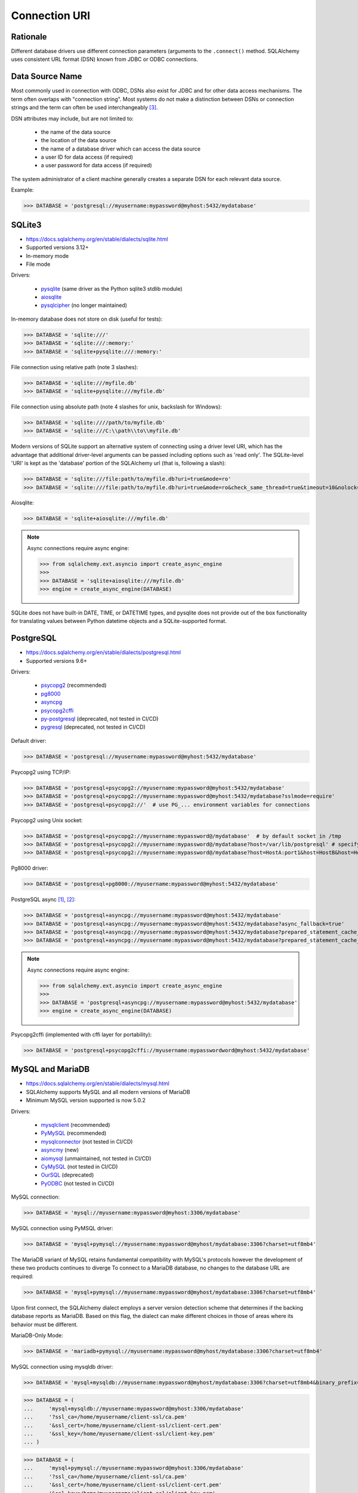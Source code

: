 Connection URI
==============


Rationale
---------
Different database drivers use different connection parameters (arguments to
the ``.connect()`` method. SQLAlchemy uses consistent URL format (DSN) known
from JDBC or ODBC connections.


Data Source Name
----------------
.. glossary::

    DSN
    Data Source Name
    Database Source Name
        A string that has an associated data structure used to describe a
        connection to a data source [#wikipediaDataSourceName]_

Most commonly used in connection with ODBC, DSNs also exist for JDBC and for
other data access mechanisms. The term often overlaps with "connection string".
Most systems do not make a distinction between DSNs or connection strings and
the term can often be used interchangeably [#wikipediaDataSourceName]_.

DSN attributes may include, but are not limited to:

    * the name of the data source
    * the location of the data source
    * the name of a database driver which can access the data source
    * a user ID for data access (if required)
    * a user password for data access (if required)

The system administrator of a client machine generally creates a separate DSN for each relevant data source.

Example:

>>> DATABASE = 'postgresql://myusername:mypassword@myhost:5432/mydatabase'


SQLite3
-------
* https://docs.sqlalchemy.org/en/stable/dialects/sqlite.html
* Supported versions 3.12+
* In-memory mode
* File mode

Drivers:

    * `pysqlite <https://docs.python.org/library/sqlite3.html>`_ (same driver as the Python sqlite3 stdlib module)
    * `aiosqlite <https://pypi.org/project/aiosqlite/>`_
    * `pysqlcipher <https://pypi.org/project/sqlcipher3/>`_ (no longer maintained)

In-memory database does not store on disk (useful for tests):

>>> DATABASE = 'sqlite:///'
>>> DATABASE = 'sqlite:///:memory:'
>>> DATABASE = 'sqlite+pysqlite:///:memory:'

File connection using relative path (note 3 slashes):

>>> DATABASE = 'sqlite:///myfile.db'
>>> DATABASE = 'sqlite+pysqlite:///myfile.db'

File connection using absolute path (note 4 slashes for unix, backslash for Windows):

>>> DATABASE = 'sqlite:////path/to/myfile.db'
>>> DATABASE = 'sqlite:///C:\\path\\to\\myfile.db'

Modern versions of SQLite support an alternative system of connecting using a
driver level URI, which has the advantage that additional driver-level
arguments can be passed including options such as 'read only'. The SQLite-level
'URI' is kept as the 'database' portion of the SQLAlchemy url (that is,
following a slash):

>>> DATABASE = 'sqlite:///file:path/to/myfile.db?uri=true&mode=ro'
>>> DATABASE = 'sqlite:///file:path/to/myfile.db?uri=true&mode=ro&check_same_thread=true&timeout=10&nolock=1'

Aiosqlite:

>>> DATABASE = 'sqlite+aiosqlite:///myfile.db'

.. note:: Async connections require async engine:

          >>> from sqlalchemy.ext.asyncio import create_async_engine
          >>>
          >>> DATABASE = 'sqlite+aiosqlite:///myfile.db'
          >>> engine = create_async_engine(DATABASE)

SQLite does not have built-in DATE, TIME, or DATETIME types, and pysqlite does
not provide out of the box functionality for translating values between Python
datetime objects and a SQLite-supported format.


PostgreSQL
----------
* https://docs.sqlalchemy.org/en/stable/dialects/postgresql.html
* Supported versions 9.6+

Drivers:

    * `psycopg2 <https://pypi.org/project/psycopg2/>`_ (recommended)
    * `pg8000 <https://pypi.org/project/pg8000/>`_
    * `asyncpg <https://magicstack.github.io/asyncpg/>`_
    * `psycopg2cffi <https://pypi.org/project/psycopg2cffi/>`_
    * `py-postgresql <https://python.projects.pgfoundry.org/>`_ (deprecated, not tested in CI/CD)
    * `pygresql <https://www.pygresql.org/>`_ (deprecated, not tested in CI/CD)

Default driver:

>>> DATABASE = 'postgresql://myusername:mypassword@myhost:5432/mydatabase'

Psycopg2 using TCP/IP:

>>> DATABASE = 'postgresql+psycopg2://myusername:mypassword@myhost:5432/mydatabase'
>>> DATABASE = 'postgresql+psycopg2://myusername:mypassword@myhost:5432/mydatabase?sslmode=require'
>>> DATABASE = 'postgresql+psycopg2://'  # use PG_... environment variables for connections

Psycopg2 using Unix socket:

>>> DATABASE = 'postgresql+psycopg2://myusername:mypassword@/mydatabase'  # by default socket in /tmp
>>> DATABASE = 'postgresql+psycopg2://myusername:mypassword@/mydatabase?host=/var/lib/postgresql' # specify socket location
>>> DATABASE = 'postgresql+psycopg2://myusername:mypassword@/mydatabase?host=HostA:port1&host=HostB&host=HostC'  # fallback hosts

Pg8000 driver:

>>> DATABASE = 'postgresql+pg8000://myusername:mypassword@myhost:5432/mydatabase'

PostgreSQL async [#sqlalchemyPostgresql]_, [#githubAsyncpg]_:

>>> DATABASE = 'postgresql+asyncpg://myusername:mypassword@myhost:5432/mydatabase'
>>> DATABASE = 'postgresql+asyncpg://myusername:mypassword@myhost:5432/mydatabase?async_fallback=true'
>>> DATABASE = 'postgresql+asyncpg://myusername:mypassword@myhost:5432/mydatabase?prepared_statement_cache_size=500'
>>> DATABASE = 'postgresql+asyncpg://myusername:mypassword@myhost:5432/mydatabase?prepared_statement_cache_size=0'

.. note:: Async connections require async engine:

          >>> from sqlalchemy.ext.asyncio import create_async_engine
          >>>
          >>> DATABASE = 'postgresql+asyncpg://myusername:mypassword@myhost:5432/mydatabase'
          >>> engine = create_async_engine(DATABASE)

Psycopg2cffi (implemented with cffi layer for portability):

>>> DATABASE = 'postgresql+psycopg2cffi://myusername:mypasswordword@myhost:5432/mydatabase'


MySQL and MariaDB
-----------------
* https://docs.sqlalchemy.org/en/stable/dialects/mysql.html
* SQLAlchemy supports MySQL and all modern versions of MariaDB
* Minimum MySQL version supported is now 5.0.2

Drivers:

    * `mysqlclient <https://pypi.org/project/mysqlclient/>`_ (recommended)
    * `PyMySQL <https://pymysql.readthedocs.io/>`_ (recommended)
    * `mysqlconnector <https://pypi.org/project/mysql-connector-python/>`_ (not tested in CI/CD)
    * `asyncmy <https://github.com/long2ice/asyncmy>`_ (new)
    * `aiomysql <https://github.com/aio-libs/aiomysql>`_ (unmaintained, not tested in CI/CD)
    * `CyMySQL <https://github.com/nakagami/CyMySQL>`_ (not tested in CI/CD)
    * `OurSQL <https://packages.python.org/oursql/>`_ (deprecated)
    * `PyODBC <https://pypi.org/project/pyodbc/>`_ (not tested in CI/CD)

MySQL connection:

>>> DATABASE = 'mysql://myusername:mypassword@myhost:3306/mydatabase'

MySQL connection using PyMSQL driver:

>>> DATABASE = 'mysql+pymysql://myusername:mypassword@myhost/mydatabase:3306?charset=utf8mb4'

The MariaDB variant of MySQL retains fundamental compatibility with MySQL's
protocols however the development of these two products continues to diverge
To connect to a MariaDB database, no changes to the database URL are required:

>>> DATABASE = 'mysql+pymysql://myusername:mypassword@myhost/mydatabase:3306?charset=utf8mb4'

Upon first connect, the SQLAlchemy dialect employs a server version detection
scheme that determines if the backing database reports as MariaDB. Based on
this flag, the dialect can make different choices in those of areas where its
behavior must be different.

MariaDB-Only Mode:

>>> DATABASE = 'mariadb+pymysql://myusername:mypassword@myhost/mydatabase:3306?charset=utf8mb4'

MySQL connection using mysqldb driver:

>>> DATABASE = 'mysql+mysqldb://myusername:mypassword@myhost/mydatabase:3306?charset=utf8mb4&binary_prefix=true'

>>> DATABASE = (
...     'mysql+mysqldb://myusername:mypassword@myhost:3306/mydatabase'
...     '?ssl_ca=/home/myusername/client-ssl/ca.pem'
...     '&ssl_cert=/home/myusername/client-ssl/client-cert.pem'
...     '&ssl_key=/home/myusername/client-ssl/client-key.pem'
... )

>>> DATABASE = (
...     'mysql+pymysql://myusername:mypassword@myhost:3306/mydatabase'
...     '?ssl_ca=/home/myusername/client-ssl/ca.pem'
...     '&ssl_cert=/home/myusername/client-ssl/client-cert.pem'
...     '&ssl_key=/home/myusername/client-ssl/client-key.pem'
...     '&ssl_check_hostname=false'
... )

With Google Cloud SQL:

>>> DATABASE = 'mysql+mysqldb://root@/mydatabase?unix_socket=/cloudsql/<projectid>:<instancename>'

Asyncmy:

>>> DATABASE = 'mysql+asyncmy://myusername:mypassword@myhost:3306/mydatabase?charset=utf8mb4'

.. note:: Async connections require async engine:

          >>> from sqlalchemy.ext.asyncio import create_async_engine
          >>>
          >>> DATABASE = 'mysql+asyncmy://myusername:mypassword@myhost:3306/mydatabase?charset=utf8mb4'
          >>> engine = create_async_engine(DATABASE)

Oracle
------
* https://docs.sqlalchemy.org/en/stable/dialects/oracle.html
* Supported versions 11+

Drivers:

    * cx-Oracle (recommended)

Default driver connection:

>>> DATABASE = 'oracle://myusername:mypassword@myhost:1521/mydatabase'

Cx-Oracle driver connection:

>>> DATABASE = 'oracle+cx_oracle://myusername:mypassword@myhost'
>>> DATABASE = 'oracle+cx_oracle://myusername:mypassword@myhost:1521/mydatabase'
>>> DATABASE = 'oracle+cx_oracle://myusername:mypassword@myhost:1521/?encoding=UTF-8&nencoding=UTF-8'
>>> DATABASE = 'oracle+cx_oracle://myusername:mypassword@myhost:1521/?encoding=UTF-8&nencoding=UTF-8&service_name=myservice'
>>> DATABASE = 'oracle+cx_oracle://myusername:mypassword@myhost:1521/?encoding=UTF-8&nencoding=UTF-8&mode=SYSDBA&events=true'
>>> DATABASE = 'oracle+cx_oracle://myusername:mypassword@myhost:1521/mydatabase?encoding=UTF-8&nencoding=UTF-8'


MSSQL
----
* https://docs.sqlalchemy.org/en/stable/dialects/mssql.html
* Supported versions 2012+
* pymssql is currently not included in SQLAlchemy's continuous integration (CI) testing.

Drivers:

    * `PyODBC <https://pypi.org/project/pyodbc/>`_ (recommended)
    * `mxODBC <https://www.egenix.com/>`_ (deprecated)
    * `pymssql <http://www.pymssql.org>`_ (not tested in CI/CD)

PyODBC:

>>> DATABASE = 'mssql+pyodbc://myusername:mypassword@myhost'
>>> DATABASE = 'mssql+pyodbc://myusername:mypassword@myhost?driver=ODBC+Driver+13+for+SQL+Server;'
>>> DATABASE = 'mssql+pyodbc://myusername:mypassword@myhost:49242/mydatabase?driver=ODBC+Driver+17+for+SQL+Server'
>>> DATABASE = 'mssql+pyodbc://myusername:mypassword@myhost:49242/mydatabase?driver=ODBC+Driver+17+for+SQL+Server&authentication=ActiveDirectoryIntegrated'

PyMSSQL:

>>> DATABASE = 'mssql+pymssql://myusername:mypassword@myhost/mydatabase'
>>> DATABASE = 'mssql+pymssql://myhost'


URL Create
----------
>>> from sqlalchemy.engine import URL
>>>
>>> DATABASE = URL.create(
...     drivername='mssql+pyodbc',
...     username='myusername',
...     password='mypassword',
...     host='myhost',
...     port=49242,
...     database='mydatabase',
...     query={
...         'driver': 'ODBC Driver 17 for SQL Server',
...         'authentication': 'ActiveDirectoryIntegrated',
...     },
... )

Will generate:

>>> DATABASE = 'mssql+pyodbc://myusername:mypassword@myhost:49242/mydatabase?driver=ODBC+Driver+17+for+SQL+Server&authentication=ActiveDirectoryIntegrated'


Good Practice
-------------
* Split configuration parameter from its call
* Place configuration in separate file which can be imported


References
----------
.. [#sqlalchemyPostgresql] https://docs.sqlalchemy.org/en/stable/dialects/postgresql.html
.. [#githubAsyncpg] https://magicstack.github.io/asyncpg/
.. [#wikipediaDataSourceName] https://en.wikipedia.org/wiki/Data_source_name
